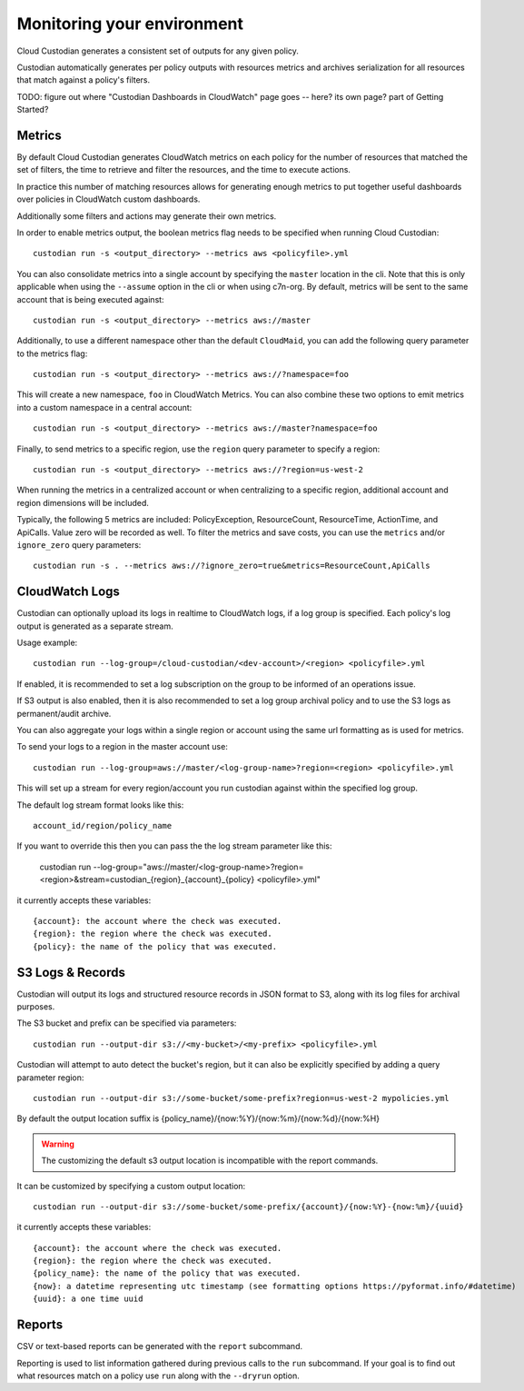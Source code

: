 .. _usage:

Monitoring your environment
===========================

Cloud Custodian generates a consistent set of outputs for any given
policy.

Custodian automatically generates per policy outputs with resources metrics
and archives serialization for all resources that match against a policy's
filters.

TODO: figure out where "Custodian Dashboards in CloudWatch" page goes -- 
here? its own page? part of Getting Started?


Metrics
-------

By default Cloud Custodian generates CloudWatch metrics on each policy for
the number of resources that matched the set of filters,
the time to retrieve and filter the resources, and the time to
execute actions.

In practice this number of matching resources allows for generating
enough metrics to put together useful dashboards over policies
in CloudWatch custom dashboards.

Additionally some filters and actions may generate their own metrics.

In order to enable metrics output, the boolean metrics
flag needs to be specified when running Cloud Custodian::

  custodian run -s <output_directory> --metrics aws <policyfile>.yml

You can also consolidate metrics into a single account by specifying the ``master``
location in the cli. Note that this is only applicable when using the ``--assume`` option
in the cli or when using c7n-org. By default, metrics will be sent to the same account
that is being executed against::

  custodian run -s <output_directory> --metrics aws://master

Additionally, to use a different namespace other than the default ``CloudMaid``, you can
add the following query parameter to the metrics flag::

  custodian run -s <output_directory> --metrics aws://?namespace=foo

This will create a new namespace, ``foo`` in CloudWatch Metrics. You can also combine
these two options to emit metrics into a custom namespace in a central account::

  custodian run -s <output_directory> --metrics aws://master?namespace=foo

Finally, to send metrics to a specific region, use the ``region`` query parameter to
specify a region::

  custodian run -s <output_directory> --metrics aws://?region=us-west-2

When running the metrics in a centralized account or when centralizing to a specific
region, additional account and region dimensions will be included.

Typically, the following 5 metrics are included: PolicyException, ResourceCount, ResourceTime,
ActionTime, and ApiCalls. Value zero will be recorded as well. To filter the metrics
and save costs, you can use the ``metrics`` and/or ``ignore_zero`` query parameters::

  custodian run -s . --metrics aws://?ignore_zero=true&metrics=ResourceCount,ApiCalls


CloudWatch Logs
---------------

Custodian can optionally upload its logs in realtime to CloudWatch logs, if
a log group is specified. Each policy's log output is generated as a
separate stream.

Usage example::

  custodian run --log-group=/cloud-custodian/<dev-account>/<region> <policyfile>.yml


If enabled, it is recommended to set a log subscription on the group to
be informed of an operations issue.

If S3 output is also enabled, then it is also recommended to set a log group
archival policy and to use the S3 logs as permanent/audit archive.

You can also aggregate your logs within a single region or account using the same url formatting as is used for metrics.

To send your logs to a region in the master account use::

  custodian run --log-group=aws://master/<log-group-name>?region=<region> <policyfile>.yml 

This will set up a stream for every region/account you run custodian against within the specified log group. 

The default log stream format looks like this::

  account_id/region/policy_name

If you want to override this then you can pass the the log stream parameter like this:

  custodian run --log-group="aws://master/<log-group-name>?region=<region>&stream=custodian_{region}_{account}_{policy} <policyfile>.yml"

it currently accepts these variables::

  {account}: the account where the check was executed.
  {region}: the region where the check was executed.
  {policy}: the name of the policy that was executed.


S3 Logs & Records
-----------------

Custodian will output its logs and structured resource records in JSON format to S3, along
with its log files for archival purposes.

The S3 bucket and prefix can be specified via parameters::

  custodian run --output-dir s3://<my-bucket>/<my-prefix> <policyfile>.yml


Custodian will attempt to auto detect the bucket's region, but it can
also be explicitly specified by adding a query parameter region::

  custodian run --output-dir s3://some-bucket/some-prefix?region=us-west-2 mypolicies.yml


By default the output location suffix is {policy_name}/{now:%Y}/{now:%m}/{now:%d}/{now:%H}

.. warning::

   The customizing the default s3 output location is incompatible with the report
   commands.

It can be customized by specifying a custom output location::

   custodian run --output-dir s3://some-bucket/some-prefix/{account}/{now:%Y}-{now:%m}/{uuid}

it currently accepts these variables::

  {account}: the account where the check was executed.
  {region}: the region where the check was executed.
  {policy_name}: the name of the policy that was executed.
  {now}: a datetime representing utc timestamp (see formatting options https://pyformat.info/#datetime)
  {uuid}: a one time uuid

Reports
-------

CSV or text-based reports can be generated with the ``report`` subcommand.

Reporting is used to list information gathered during previous calls to the ``run``
subcommand.  If your goal is to find out what resources match on a policy use ``run``
along with the ``--dryrun`` option.
